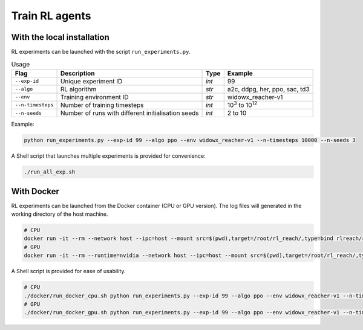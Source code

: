 ***************
Train RL agents
***************

With the local installation
===========================

RL experiments can be launched with the script ``run_experiments.py``.

.. csv-table:: Usage
   :header: Flag, Description , Type , Example 

   ``--exp-id``, Unique experiment ID , *int* ,99
   ``--algo`` , RL algorithm , *str* , "a2c, ddpg, her, ppo, sac, td3"
   ``--env`` , Training environment ID , *str* , widowx_reacher-v1 
   ``--n-timesteps`` , Number of training timesteps , *int* , 10\ :sup:`3` to 10\ :sup:`12`
   ``--n-seeds`` , Number of runs with different initialisation seeds , *int* ,2 to 10

Example:

.. code-block:: bash

   python run_experiments.py --exp-id 99 --algo ppo --env widowx_reacher-v1 --n-timesteps 10000 --n-seeds 3

A Shell script that launches multiple experiments is provided for convenience:

.. code-block:: bash

   ./run_all_exp.sh

With Docker
===========

RL experiments can be launched from the Docker container (CPU or GPU version). The log files will generated in the working directory of the host machine.


.. code-block:: bash

   # CPU
   docker run -it --rm --network host --ipc=host --mount src=$(pwd),target=/root/rl_reach/,type=bind rlreach/rlreach-cpu:latest bash -c "python run_experiments.py --exp-id 99 --algo ppo --env widowx_reacher-v1 --n-timesteps 10000 --n-seeds 2"
   # GPU 
   docker run -it --rm --runtime=nvidia --network host --ipc=host --mount src=$(pwd),target=/root/rl_reach/,type=bind rlreach/rlreach-gpu:latest bash -c "python run_experiments.py --exp-id 99 --algo ppo --env widowx_reacher-v1 --n-timesteps 10000 --n-seeds 2"

A Shell script is provided for ease of usability.

.. code-block:: bash

   # CPU
   ./docker/run_docker_cpu.sh python run_experiments.py --exp-id 99 --algo ppo --env widowx_reacher-v1 --n-timesteps 10000 --n-seeds 2
   # GPU
   ./docker/run_docker_gpu.sh python run_experiments.py --exp-id 99 --algo ppo --env widowx_reacher-v1 --n-timesteps 10000 --n-seeds 2
